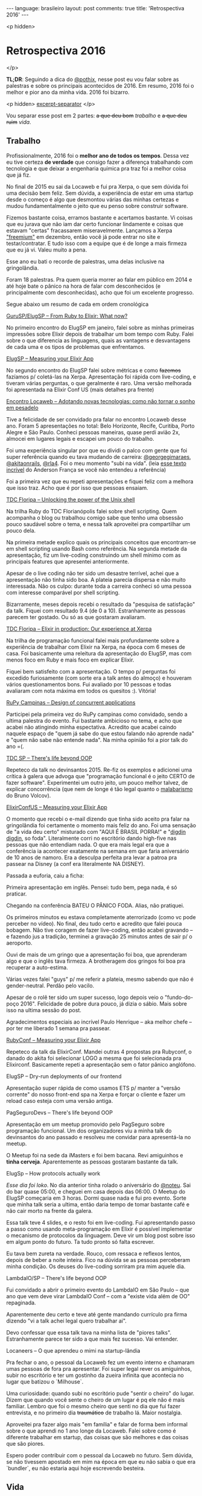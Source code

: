 #+OPTIONS: -*- eval: (org-jekyll-mode); -*-
#+AUTHOR: Renan Ranelli (renanranelli@gmail.com)
#+OPTIONS: toc:nil n:3
#+STARTUP: oddeven
#+STARTUP: hidestars
#+BEGIN_HTML
---
language: brasileiro
layout: post
comments: true
title: 'Retrospectiva 2016'
---
#+END_HTML

<p hidden>
* Retrospectiva 2016
  </p>

  *TL;DR*: Seguindo a dica do [[https://twitter.com/pothix][@pothix]], nesse post eu vou falar sobre as
  palestras e sobre os principais acontecidos de 2016. Em resumo, 2016 foi o
  melhor e pior ano da minha vida. 2016 foi bizarro.

  <p hidden> _excerpt-separator_ </p>

  Vou separar esse post em 2 partes: +a que deu bom+ /trabalho/ e +a que deu
  ruim+ /vida/.

** Trabalho

   Profissionalmente, 2016 foi o *melhor ano de todos os tempos*. Dessa vez eu
   tive certeza *de verdade* que consigo fazer a diferença trabalhando com
   tecnologia e que deixar a engenharia química pra traz foi a melhor coisa que
   já fiz.

   No final de 2015 eu sai da Locaweb e fui pra Xerpa, o que sem dúvida foi uma
   decisão bem feliz. Sem dúvida, a experiência de estar em uma startup desde o
   começo é algo que desmontou várias das minhas certezas e mudou
   fundamentalmente o jeito que eu penso sobre construir software.

   Fizemos bastante coisa, erramos bastante e acertamos bastante. Vi coisas que
   eu jurava que não iam dar certo funcionar lindamente e coisas que estavam
   "certas" fracassarem miseravelmente. Lançamos a Xerpa [[http://www.xerpa.com.br/departamento-pessoal/]["freemium"]] em dezembro,
   então você já pode entrar no site e testar/contratar. E tudo isso com a
   equipe que é de longe a mais firmeza que eu já vi. Valeu muito a pena.

   Esse ano eu bati o recorde de palestras, uma delas inclusive na gringolândia.

   Foram 18 palestras. Pra quem queria morrer ao falar em público em 2014 e até
   hoje bate o pânico na hora de falar com desconhecidos (e principalmente com
   desconhecidas), acho que foi um excelente progresso.

   Segue abaixo um resumo de cada em ordem cronológica

**** [[https://youtu.be/dQPGk6h59zs][GuruSP/ElugSP -- From Ruby to Elixir: What now?]]

     No primeiro encontro do ElugSP em janeiro, falei sobre as minhas primeiras
     impressões sobre Elixir depois de trabalhar um bom tempo com Ruby. Falei
     sobre o que diferencia as linguagens, quais as vantagens e desvantagens de
     cada uma e os tipos de problemas que enfrentamos.

**** [[https://speakerdeck.com/rranelli/elug-sp-2016-measuring-your-elixir-application][ElugSP -- Measuring your Elixir App]]

     No segundo encontro do ElugSP falei sobre métricas e como +fazemos+
     fazíamos p/ coletá-las na Xerpa. Apresentação foi rápida com live-coding, e
     tiveram várias perguntas, o que geralmente é raro. Uma versão melhorada foi
     apresentada na Elixir Conf US (mais detalhes pra frente)

**** [[https://speakerdeck.com/rranelli/encontro-locaweb-2016-adotando-novas-tecnologias][Encontro Locaweb -- Adotando novas tecnologias: como não tornar o sonho em pesadelo]]

     Tive a felicidade de ser convidado pra falar no encontro Locaweb desse ano.
     Foram 5 apresentações no total: Belo Horizonte, Recife, Curitiba, Porto
     Alegre e São Paulo. Conheci pessoas maneiras, quase perdi avião 2x, almocei
     em lugares legais e escapei um pouco do trabalho.

     Foi uma experiência singular por que eu dividi o palco com gente que foi
     super referência quando eu tava mudando de carreira: [[https://twitter.com/georgeguimaraes][@georgegimaraes]],
     [[https://twitter.com/akitaonrails][@akitaonrails]], [[https://twitter.com/rla4][@rla4]]. Foi o meu momento "subi na vida". (leia [[https://www.facebook.com/DinhoEscritor/posts/506683846209083][esse texto
     incrível]] do Anderson França se você não entendeu a referência)

     Foi a primeira vez que eu repeti apresentações e fiquei feliz com a melhora
     que isso traz. Acho que é por isso que pessoas ensaiam.

**** [[https://speakerdeck.com/rranelli/tdc-floripa-2016-unlocking-the-power-of-the-unix-shell][TDC Floripa -- Unlocking the power of the Unix shell]]

     Na trilha Ruby do TDC Florianópolis falei sobre shell scripting. Quem
     acompanha o blog ou trabalhou comigo sabe que tenho uma obsessão pouco
     saudável sobre o tema, e nessa talk aproveitei pra compartilhar um pouco
     dela.

     Na primeira metade explico quais os principais conceitos que encontram-se
     em shell scripting usando Bash como referência. Na segunda metade da
     apresentação, fiz um live-coding construindo um shell mínimo com as
     principais features que apresentei anteriormente.

     Apesar de o live coding não ter sido um desastre terrível, achei que a
     apresentação não tinha sido boa. A plateia parecia dispersa e não muito
     interessada. Não os culpo: durante toda a carreira conheci só uma pessoa
     com interesse comparável por shell scripting.

     Bizarramente, meses depois recebi o resultado da "pesquisa de satisfação"
     da talk. Fiquei com resultado 9.4 (de 0 a 10). Estranhamente as pessoas
     parecem ter gostado. Ou só as que gostaram avaliaram.

**** [[https://speakerdeck.com/rranelli/tdc-floripa-2016-elixir-in-production-the-experience-at-xerpa][TDC Floripa -- Elixir in production: Our experience at Xerpa]]

     Na trilha de programação funcional falei mais profundamente sobre a
     experiência de trabalhar com Elixir na Xerpa, na época com 6 meses de casa.
     Foi basicamente uma releitura da apresentação do ElugSP, mas com menos foco
     em Ruby e mais foco em explicar Elixir.

     Fiquei bem satisfeito com a apresentação. O tempo p/ perguntas foi excedido
     furiosamente (com sorte era a talk antes do almoço) e houveram vários
     questionamentos bons. Fui avaliado por 10 pessoas e todas avaliaram com
     nota máxima em todos os quesitos :). Vitória!

**** [[https://speakerdeck.com/rranelli/rupy-campinas-2016-designing-concurrent-applications][RuPy Campinas -- Design of concurrent applications]]

     Participei pela primeira vez do RuPy campinas como convidado, sendo a
     ultima palestra do evento. Fui bastante ambicioso no tema, e acho que
     acabei não atingindo minha espectativa. Acredito que acabei caindo naquele
     espaço de "quem já sabe do que estou falando não aprende nada" e "quem não
     sabe não entende nada". Na minha opinião foi a pior talk do ano =(.

**** [[https://speakerdeck.com/rranelli/tdc2016-sp-theres-life-beyond-oop][TDC SP -- There's life beyond OOP]]

     Repeteco da talk no devinsantos 2015. Re-fiz os exemplos e adicionei uma
     crítica à galera que advoga que "programação funcional é o jeito CERTO de
     fazer software". Experimentei um outro jeito, um pouco melhor talvez, de
     explicar concorrência (que nem de longe é tão legal quanto o [[https://youtu.be/t3BW7YBi1CQ][malabarismo]] do
     Bruno Volcov).

**** [[https://youtu.be/3KhzyDDju0Q][ElixirConfUS -- Measuring your Elixir App]]

     O momento que recebi o e-mail dizendo que tinha sido aceito pra falar na
     gringolândia foi certamente o momento mais feliz do ano. Foi uma sensação
     de "a vida deu certo" misturado com "AQUI É BRASIL PORRA!" e "[[https://youtu.be/45U2fjfru1E][digdin
     digdin]], so foda". Literalmente corri no escritório dando high-five nas
     pessoas que não entendiam nada. O que era mais legal era que a conferência
     ia acontecer exatamente na semana em que faria aniversário de 10 anos de
     namoro. Era a desculpa perfeita pra levar a patroa pra passear na Disney (a
     conf era literalmente NA DISNEY).

     Passada a euforia, caiu a ficha:

     Primeira apresentação em inglês. Pensei: tudo bem, pega nada, é só
     praticar.

     Chegando na conferência BATEU O PÂNICO FODA. Alias, não pratiquei.

     Os primeiros minutos eu estava completamente aterrorizado (como vc pode
     perceber no vídeo). No final, deu tudo certo e acredito que falei pouca
     bobagem. Não tive coragem de fazer live-coding, então acabei gravando -- e
     fazendo jus a tradição, terminei a gravação 25 minutos antes de sair p/ o
     aeroporto.

     Ouvi de mais de um gringo que a apresentação foi boa, que aprenderam algo e
     que o inglês tava firmeza. A brotheragem dos gringos foi boa pra recuperar
     a auto-estima.

     Várias vezes falei "guys" p/ me referir a plateia, mesmo sabendo que não é
     gender-neutral. Perdão pelo vacilo.

     Apesar de o rolê ter sido um super sucesso, logo depois veio o
     "fundo-do-poço 2016". Felicidade de pobre dura pouco, já dizia o sábio.
     Mais sobre isso na ultima sessão do post.

     Agradecimentos especiais ao incrível Paulo Henrique -- aka melhor chefe --
     por ter me liberado 1 semana pra passear.

**** [[https://speakerdeck.com/rranelli/elixirconf-2016-measuring-your-elixir-app][RubyConf -- Measuring your Elixir App]]

     Repeteco da talk da ElixirConf. Mandei outras 4 propostas pra Rubyconf, o
     danado do akita foi selecionar LOGO a mesma que foi selecionada pra
     Elixirconf. Basicamente repeti a apresentação sem o fator pânico anglófono.

**** ElugSP -- Dry-run deployments of our frontend

     Apresentação super rápida de como usamos ETS p/ manter a "versão corrente"
     do nosso front-end spa na Xerpa e forçar o cliente e fazer um reload caso
     esteja com uma versão antiga.

**** PagSeguroDevs -- There's life beyond OOP

     Apresentação em um meetup promovido pelo PagSeguro sobre programação
     funcional. Um dos organizadores viu a minha talk do devinsantos do ano
     passado e resolveu me convidar para apresentá-la no meetup.

     O Meetup foi na sede da iMasters e foi bem bacana. Revi amiguinhos e *tinha
     cerveja*. Aparentemente as pessoas gostaram bastante da talk.

**** ElugSp -- How protocols actually work

     /Esse dia foi loko/. No dia anterior tinha rolado o aniversário do [[https://twitter.com/noteu][@noteu]].
     Sai do bar quase 05:00, e cheguei em casa depois das 06:00. O Meetup do
     ElugSP começaria em 3 horas. Dormi quase nada e fui pro evento. Sorte que
     minha talk seria a ultima, então daria tempo de tomar bastante café e não
     cair morto na frente da galera.

     Essa talk teve 4 slides, e o resto foi em live-coding. Fui apresentando
     passo a passo como usando meta-programação em Elixir é possível implementar
     o mecanismo de protocolos da linguagem. Deve vir um blog post sobre isso em
     algum ponto do futuro. Ta tudo pronto só falta escrever.

     Eu tava bem zureta na verdade. Rouco, com ressaca e reflexos lentos, depois
     de beber a noite inteira. Fico na dúvida se as pessoas perceberam minha
     condição. Os deuses do live-coding sorriram pra mim aquele dia.

**** LambdaIO/SP -- There's life beyond OOP

     Fui convidado a abrir o primeiro evento do LambdaIO em São Paulo -- que ano
     que vem deve virar LambdaIO Conf -- com a "existe vida além de OO"
     repaginada.

     Aparentemente deu certo e teve até gente mandando currículo pra firma
     dizendo "vi a talk achei legal quero trabalhar ai".

     Devo confessar que essa talk tava na minha lista de "piores talks".
     Estranhamente parece ter sido a que mais fez sucesso. Vai entender.

**** Locaneers -- O que aprendeu o mimi na startup-lândia

     Pra fechar o ano, o pessoal da Locaweb fez um evento interno e chamaram
     umas pessoas de fora pra apresentar. Foi super legal rever os amiguinhos,
     subir no escritório e ter um gostinho da zueira infinita que acontecia no
     lugar que batizou o `Milhouse`.

     Uma curiosidade: quando subi no escritório pude "sentir o cheiro" do lugar.
     Dizem que quando você sente o cheiro de um lugar é pq ele não é mais
     familiar. Lembro que foi o mesmo cheiro que senti no dia que fui fazer
     entrevista, e no primeiro dia +traumático+ de trabalho lá. Maior nostalgia.

     Aproveitei pra fazer algo mais "em família" e falar de forma bem informal
     sobre o que aprendi no 1 ano longe da Locaweb. Falei sobre como é diferente
     trabalhar em startup, das coisas que são melhores e das coisas que são
     piores.

     Espero poder contribuir com o pessoal da Locaweb no futuro. Sem dúvida, se
     não tivessem apostado em mim na época em que eu não sabia o que era
     `bundler`, eu não estaria aqui hoje escrevendo besteira.

** Vida

*** Everything old is new again

    Outra coisa bem legal que aconteceu nesse ano foi ter recebido o contato de um
    /bixo/ da faculdade que esta trilhando o mesmo caminho de largar a engenharia
    química e virar programador. O brother me encontrou no facebook e pediu pra
    tirar dúvidas sobre a área.

    Parece que entrei em uma máquina do tempo e falo comigo mesmo 4 anos atrás:
    são as mesmas dúvidas, as mesmas perguntas, as mesmas incertezas e os
    mesmos medos. O brother ainda fez o TCC com o mesmo professor que me
    orientou por 4 anos, na área que eu quase fiz mestrado.

    Fico extremamente feliz de conseguir ajudar alguém na transição. Fica a
    sensação de ter sobrevivido e estar na po

    Se você ainda não desistiu de ler o post, deve estar se perguntando: Por que
    raios 2016 foi um ano merda então? Só falou de coisa boa!

    Pois bem. Dois dias após o retorno da ElixirConf me deparei com a seguinte
    realidade:

*** Depois de 10 anos juntos, tinha acabado. Divórcio.

    Foi tudo bem fulminante. Em um dia ela disse "quero terminar, vou embora".
    No outro já não estava mais lá.

    As semanas subsequentes foram infernais. não conseguia raciocinar, tinha
    raiva de tudo, de repente batia o pânico e vontade de correr e chorar -- o
    que acontecera algumas vezes. Nada mais fazia sentido, nada mais tinha
    graça e eu lembrava dela *a todo instante*. Voltei a beber, e bebi no
    estilo daquela musica da [[https://open.spotify.com/track/1XSuGvrfOylZlU76MeE5EC][Clarice]].

    Tenho sorte de ter tanta gente incrível na minha vida que me aguentou e
    ajudou. Eu sempre mandei muito mal em fazer amigos, não sei como consegui
    ter tanta gente firmeza do meu lado. Se pá é Karma. Se pá é sorte mesmo.

*** Aftermath

    Passado um tempo e tendo recuperado parte da sanidade, são essas as
    sequelas:

    - Comecei a fazer musculação. Estou tentando correr 2.5~3.0 km todo dia.
      Isso é bem chocante pra quem lembra que eu subia 2 lances de escada e já
      perdia o ar.

    - Perdi 5kg. Não sei quanto disso foi a /deprê/ e quanto foi o exercício.

    - Parei de enrolar em fui no médico e estou finalmente tratando de
      problemas de saúde conhecidos.

    - Tive que redefinir *todas* as minhas senhas. Não coloquem nome de
      namorad{o,a} no meio da senha. Se terminar, da um trabalho escroto mudar.
      E se não mudar você fica relembrando quando digita a senha e isso é ruim.

    - Voltei a beber. Descobri também que derrubo coisas quando bebo demais.

    - Pela primeira vez fui em uma "festa da firma" e fiquei bêbado. (não era a
      minha firma). Valeu [[https://twitter.com/rondy][@rondy]].

    - Deixei a [[https://s-media-cache-ak0.pinimg.com/564x/fe/b9/cb/feb9cb67e421b17d47f68be46d51b830.jpg][barba]] crescer. Descobri que depois de um tempo para de coçar.

    - Me deparo novamente com o pânico da juventude de "chegar nas minas".
      Tutoriais na internet parecem não ajudar. A luta segue.

    - Não perdi o emprego. (brigado Paulo Henrique s2)

    - Botei zilhares de séries em dia. Vikings é muito bom!

    - Agora eu pago o aluguel inteiro e ta doendo.

    Obrigado demais aos amiguinhos que fizeram a diferença na tempestade, em
    especial: meu chefe (melhor chefe) Paulo Henrique, meu companheiro de
    backend [[https://twitter.com/nirev][@nirev]], o companheiro de rolê errado e bebedeira [[https://twitter.com/andrewhr][@andrewhr]], o
    brother mais engraçado do mundo [[https://twitter.com/squiter][@squiter]], o casal mais maneiro
    [[https://twitter.com/mjcoffeeholick][@mjcoffeeholick]] e [[https://twitter.com/noteu][@noteu]], e o cara mais brotheragem da faculdade Ricardo
    Chachá.

    Que 2017 tenha menos desgraçamento da cabeça, que eu mantenha meu emprego e
    que o joelho não pare de funcionar.

    That's it.

    ---
